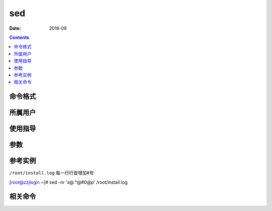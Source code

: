 .. _sed-cmd:

======================================================================================================================================================
sed
======================================================================================================================================================



:Date: 2018-09

.. contents::


.. _sed-format:

命令格式
======================================================================================================================================================




.. _sed-user:

所属用户
======================================================================================================================================================




.. _sed-guid:

使用指导
======================================================================================================================================================




.. _sed-args:

参数
======================================================================================================================================================



.. _sed-instance:

参考实例
======================================================================================================================================================


``/root/install.log`` 每一行行首增加#号 

[root@zzjlogin ~]# sed -nr 's@.*@#\0@p' /root/install.log


.. _sed-relevant:

相关命令
======================================================================================================================================================












